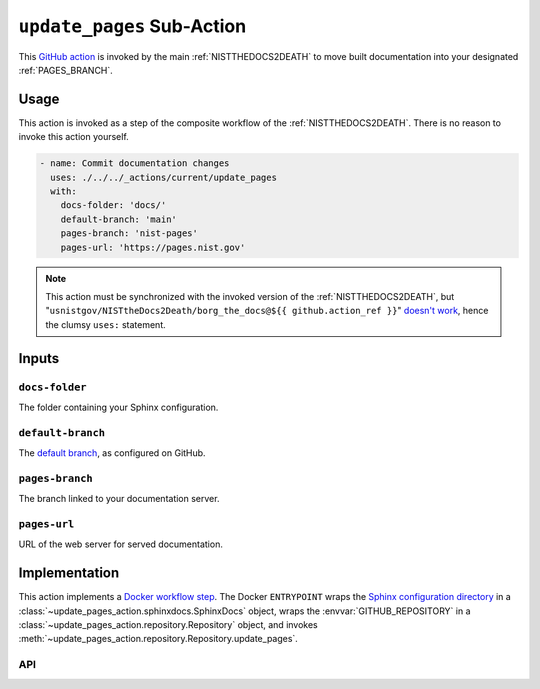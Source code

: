 .. _UPDATEPAGES:

``update_pages`` Sub-Action
===========================

This `GitHub action <https://docs.github.com/en/actions>`_ is invoked by
the main :ref:`NISTTHEDOCS2DEATH` to move built documentation into your
designated :ref:`PAGES_BRANCH`.

Usage
-----

This action is invoked as a step of the composite workflow of the
:ref:`NISTTHEDOCS2DEATH`.  There is no reason to invoke this action
yourself.

.. code-block:: yaml

    - name: Commit documentation changes
      uses: ./../../_actions/current/update_pages
      with:
        docs-folder: 'docs/'
        default-branch: 'main'
        pages-branch: 'nist-pages'
        pages-url: 'https://pages.nist.gov'

.. note::

   This action must be synchronized with the invoked version of the
   :ref:`NISTTHEDOCS2DEATH`, but
   "``usnistgov/NISTtheDocs2Death/borg_the_docs@${{ github.action_ref }}``"
   `doesn't work
   <https://github.com/orgs/community/discussions/41927#discussioncomment-4605881>`_,
   hence the clumsy ``uses:`` statement.

Inputs
------

``docs-folder``
~~~~~~~~~~~~~~~

The folder containing your Sphinx configuration.

``default-branch``
~~~~~~~~~~~~~~~~~~

The `default branch 
<https://docs.github.com/en/pull-requests/collaborating-with-pull-requests/proposing-changes-to-your-work-with-pull-requests/about-branches#about-the-default-branch>`_,
as configured on GitHub.

.. _PAGES_BRANCH:

``pages-branch``
~~~~~~~~~~~~~~~~

The branch linked to your documentation server.

``pages-url``
~~~~~~~~~~~~~

URL of the web server for served documentation.


Implementation
--------------

This action implements a `Docker workflow step
<https://docs.github.com/en/actions/creating-actions/creating-a-docker-container-action>`_.
The Docker ``ENTRYPOINT`` wraps the `Sphinx configuration directory
<https://www.sphinx-doc.org/en/master/usage/configuration.html>`_ in a
:class:`~update_pages_action.sphinxdocs.SphinxDocs` object, wraps the
:envvar:`GITHUB_REPOSITORY` in a
:class:`~update_pages_action.repository.Repository` object, and invokes
:meth:`~update_pages_action.repository.Repository.update_pages`.

API
~~~

.. autosummary::
   :toctree: generated
   :recursive:

   update_pages_action

